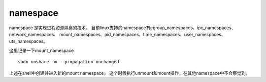 ******************************
namespace
******************************

namespace 是实现进程资源隔离的技术。 目前linux支持的namespace有cgroup_namespaces、ipc_namespaces、network_namespaces、
mount_namespaces、pid_namespaces、time_namespaces、user_namespaces、uts_namespaces。

这里记录一下mount_namespace ::

    sudo unshare -m --propagation unchanged

上述在shell中创建并进入新的mount namespace。 这个时候执行unmount和mount操作，在其他namespace中不会察觉到。
